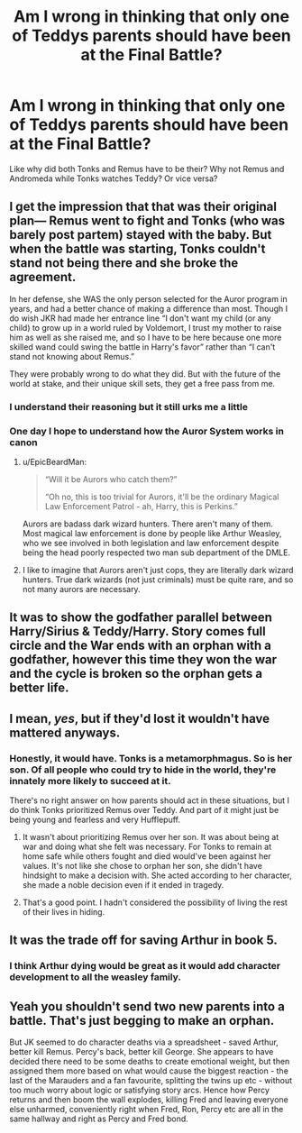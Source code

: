 #+TITLE: Am I wrong in thinking that only one of Teddys parents should have been at the Final Battle?

* Am I wrong in thinking that only one of Teddys parents should have been at the Final Battle?
:PROPERTIES:
:Author: flingerdinger
:Score: 16
:DateUnix: 1564617669.0
:DateShort: 2019-Aug-01
:FlairText: Discussion
:END:
Like why did both Tonks and Remus have to be their? Why not Remus and Andromeda while Tonks watches Teddy? Or vice versa?


** I get the impression that that was their original plan--- Remus went to fight and Tonks (who was barely post partem) stayed with the baby. But when the battle was starting, Tonks couldn't stand not being there and she broke the agreement.

In her defense, she WAS the only person selected for the Auror program in years, and had a better chance of making a difference than most. Though I do wish JKR had made her entrance line “I don't want my child (or any child) to grow up in a world ruled by Voldemort, I trust my mother to raise him as well as she raised me, and so I have to be here because one more skilled wand could swing the battle in Harry's favor” rather than “I can't stand not knowing about Remus.”

They were probably wrong to do what they did. But with the future of the world at stake, and their unique skill sets, they get a free pass from me.
:PROPERTIES:
:Score: 39
:DateUnix: 1564618955.0
:DateShort: 2019-Aug-01
:END:

*** I understand their reasoning but it still urks me a little
:PROPERTIES:
:Author: flingerdinger
:Score: 10
:DateUnix: 1564619100.0
:DateShort: 2019-Aug-01
:END:


*** One day I hope to understand how the Auror System works in canon
:PROPERTIES:
:Author: poondi
:Score: 7
:DateUnix: 1564633274.0
:DateShort: 2019-Aug-01
:END:

**** u/EpicBeardMan:
#+begin_quote
  “Will it be Aurors who catch them?” 

  “Oh no, this is too trivial for Aurors, it'll be the ordinary Magical Law Enforcement Patrol - ah, Harry, this is Perkins.”
#+end_quote

Aurors are badass dark wizard hunters. There aren't many of them. Most magical law enforcement is done by people like Arthur Weasley, who we see involved in both legislation and law enforcement despite being the head poorly respected two man sub department of the DMLE.
:PROPERTIES:
:Author: EpicBeardMan
:Score: 15
:DateUnix: 1564642902.0
:DateShort: 2019-Aug-01
:END:


**** I like to imagine that Aurors aren't just cops, they are literally dark wizard hunters. True dark wizards (not just criminals) must be quite rare, and so not many aurors are necessary.
:PROPERTIES:
:Author: PerkaMern
:Score: 10
:DateUnix: 1564641027.0
:DateShort: 2019-Aug-01
:END:


** It was to show the godfather parallel between Harry/Sirius & Teddy/Harry. Story comes full circle and the War ends with an orphan with a godfather, however this time they won the war and the cycle is broken so the orphan gets a better life.
:PROPERTIES:
:Author: EccyFD1
:Score: 5
:DateUnix: 1564648312.0
:DateShort: 2019-Aug-01
:END:


** I mean, /yes/, but if they'd lost it wouldn't have mattered anyways.
:PROPERTIES:
:Author: Sefera17
:Score: 6
:DateUnix: 1564631458.0
:DateShort: 2019-Aug-01
:END:

*** Honestly, it would have. Tonks is a metamorphmagus. So is her son. Of all people who could try to hide in the world, they're innately more likely to succeed at it.

There's no right answer on how parents should act in these situations, but I do think Tonks prioritized Remus over Teddy. And part of it might just be being young and fearless and very Hufflepuff.
:PROPERTIES:
:Author: poondi
:Score: 7
:DateUnix: 1564633430.0
:DateShort: 2019-Aug-01
:END:

**** It wasn't about prioritizing Remus over her son. It was about being at war and doing what she felt was necessary. For Tonks to remain at home safe while others fought and died would've been against her values. It's not like she chose to orphan her son, she didn't have hindsight to make a decision with. She acted according to her character, she made a noble decision even if it ended in tragedy.
:PROPERTIES:
:Author: EpicBeardMan
:Score: 6
:DateUnix: 1564643120.0
:DateShort: 2019-Aug-01
:END:


**** That's a good point. I hadn't considered the possibility of living the rest of their lives in hiding.
:PROPERTIES:
:Author: Sefera17
:Score: 1
:DateUnix: 1564671429.0
:DateShort: 2019-Aug-01
:END:


** It was the trade off for saving Arthur in book 5.
:PROPERTIES:
:Author: Lord_Anarchy
:Score: 1
:DateUnix: 1564624517.0
:DateShort: 2019-Aug-01
:END:

*** I think Arthur dying would be great as it would add character development to all the weasley family.
:PROPERTIES:
:Author: CommanderL3
:Score: 5
:DateUnix: 1564672571.0
:DateShort: 2019-Aug-01
:END:


** Yeah you shouldn't send two new parents into a battle. That's just begging to make an orphan.

But JK seemed to do character deaths via a spreadsheet - saved Arthur, better kill Remus. Percy's back, better kill George. She appears to have decided there need to be some deaths to create emotional weight, but then assigned them more based on what would cause the biggest reaction - the last of the Marauders and a fan favourite, splitting the twins up etc - without too much worry about logic or satisfying story arcs. Hence how Percy returns and then boom the wall explodes, killing Fred and leaving everyone else unharmed, conveniently right when Fred, Ron, Percy etc are all in the same hallway and right as Percy and Fred bond.
:PROPERTIES:
:Author: NeverAskAnyQuestions
:Score: 1
:DateUnix: 1564834946.0
:DateShort: 2019-Aug-03
:END:
